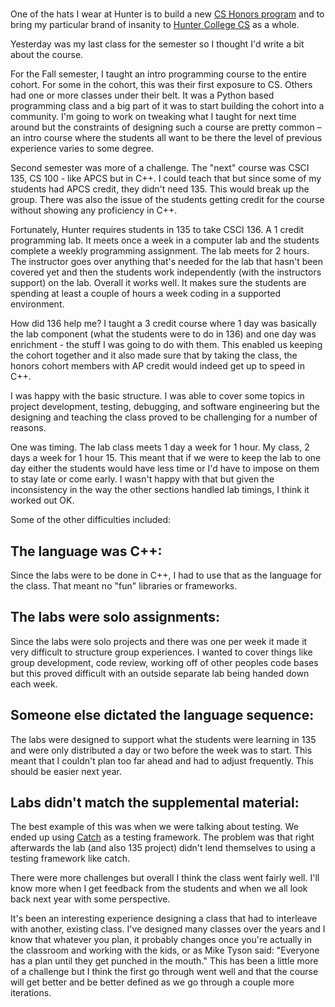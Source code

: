 #+BEGIN_COMMENT
.. title: Designing a course with constraints
.. slug: design-course-with-constraints
.. date: 2017-05-19 11:38:20 UTC-04:00
.. tags: curriculum, teaching
.. category: 
.. link: 
.. description: 
.. type: text
#+END_COMMENT
* 
One of the hats I wear at Hunter is to build a new [[https://cestlaz.github.io/posts/2016-03-29-hunter-cs.html][CS Honors program]]
and to bring my particular brand of insanity to [[https://cestlaz.github.io/posts/hunter-cs-important][Hunter College CS]] as a
whole.

Yesterday was my last class for the semester so I thought I'd write a
bit about the course.

For the Fall semester, I taught an intro programming course to the
entire cohort. For some in the cohort, this was their first exposure
to CS. Others had one or more classes under their belt. It was a
Python based programming class and a big part of it was to start
building the cohort into a community. I'm going to work on tweaking
what I taught for next time around but the constraints of designing
such a course are pretty common -- an intro course where the students
all want to be there the level of previous experience varies to some degree.

Second semester was more of a challenge. The "next" course was CSCI
135, CS 100 - like APCS but in C++. I could teach that but since some
of my students had APCS credit, they didn't need 135. This would break
up the group. There was also the issue of the students getting credit
for the course without showing any proficiency in C++.

Fortunately, Hunter requires students in 135 to take CSCI 136. A 1
credit programming lab. It meets once a week in a computer lab and the
students complete a weekly programming assignment. The lab meets for 2
hours. The instructor goes over anything that's needed for the lab
that hasn't been covered yet and then the students work independently
(with the instructors support) on the lab. Overall it works well. It
makes sure the students are spending at least a couple of hours a week
coding in a supported environment.


How did 136 help me? I taught a 3 credit course where 1 day was
basically the lab component (what the students were to do in 136) and
one day was enrichment - the stuff I was going to do with them. This
enabled us keeping the cohort together and it also made sure that by
taking the class, the honors cohort members with AP credit would
indeed get up to speed in C++.

I was happy with the basic structure. I was able to cover some topics
in project development, testing, debugging, and software engineering but the
designing and teaching the class proved to be challenging for a number
of reasons.

One was timing. The lab class meets 1 day a week for 1 hour. My class,
2 days a week for 1 hour 15. This meant that if we were to keep the
lab to one day either the students would have less time or I'd have to
impose on them to stay late or come early. I wasn't happy with that
but given the inconsistency in the way the other sections handled lab
timings, I think it worked out OK.

Some of the other difficulties included:

** The language was C++:
Since the labs were to be done in C++, I had to use that as the
language for the class. That meant no "fun" libraries or frameworks.
** The labs were solo assignments:
Since the labs were solo projects and there was one per week it made
it very difficult to structure group experiences. I wanted to cover
things like group development, code review, working off of other
peoples code bases but this proved difficult with an outside separate
lab being handed down each week.
** Someone else dictated the language sequence: 
The labs were designed to support what the students were learning in
135 and were only distributed a day or two before the week was to
start. This meant that I couldn't plan too far ahead and had to adjust
frequently. This should be easier next year.
** Labs didn't match the supplemental material:
The best example of this was when we were talking about testing. We
ended up using [[https://github.com/philsquared/Catch][Catch]] as a testing framework. The problem was that
right afterwards the lab (and also 135 project) didn't lend themselves
to using a testing framework like catch. 

There were more challenges but overall I think the class went fairly
well. I'll know more when I get feedback from the students and when we
all look back next year with some perspective.

It's been an interesting experience designing a class that had to
interleave with another, existing class. I've designed many classes
over the years and I know that whatever you plan, it probably changes
once you're actually in the classroom and working with the kids, or as
Mike Tyson said: "Everyone has a plan until they get punched in the
mouth." This has been a little more of a challenge but I think the
first go through went well and that the course will get better and be
better defined as we go through a couple more iterations. 


